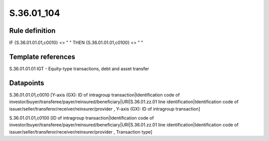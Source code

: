 ===========
S.36.01_104
===========

Rule definition
---------------

IF {S.36.01.01.01,c0010} <> " " THEN {S.36.01.01.01,c0100} <> " "


Template references
-------------------

S.36.01.01.01 IGT - Equity-type transactions, debt and asset transfer


Datapoints
----------

S.36.01.01.01,c0010 [Y-axis (GX): ID of intragroup transaction|Identification code of investor/buyer/transferee/payer/reinsured/beneficiary|URI|S.36.01.zz.01 line identification|Identification code of issuer/seller/transferor/receiver/reinsurer/provider , Y-axis (GX): ID of intragroup transaction]

S.36.01.01.01,c0100 [ID of intragroup transaction|Identification code of investor/buyer/transferee/payer/reinsured/beneficiary|URI|S.36.01.zz.01 line identification|Identification code of issuer/seller/transferor/receiver/reinsurer/provider , Transaction type]



